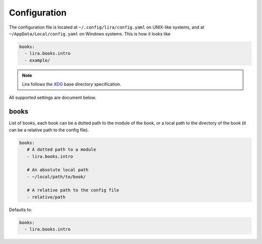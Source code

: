Configuration
=============

The configuration file is located at ``~/.config/lira/config.yaml`` on UNIX-like systems,
and at ``~/AppData/Local/config.yaml`` on Windows systems.
This is how it looks like

.. code-block:: yaml

   books:
     - lira.books.intro
     - example/

.. note::

   Lira follows the XDG_ base directory specification.

   .. _XDG: https://specifications.freedesktop.org/basedir-spec/basedir-spec-latest.html


All supported settings are document below.

books
-----

List of books, each book can be a dotted path to the module of the book,
or a local path to the directory of the book
(it can be a relative path to the config file).

.. code-block:: yaml

   books:
      # A dotted path to a module
      - lira.books.intro

      # An absolute local path
      - ~/local/path/to/book/

      # A relative path to the config file
      - relative/path

Defaults to:

.. code-block:: yaml

   books:
     - lira.books.intro
